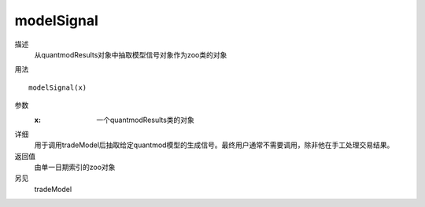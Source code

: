 modelSignal
===========

描述
    从quantmodResults对象中抽取模型信号对象作为zoo类的对象

用法
::

    modelSignal(x)

参数
    :x: 一个quantmodResults类的对象

详细
    用于调用tradeModel后抽取给定quantmod模型的生成信号。最终用户通常不需要调用，除非他在手工处理交易结果。

返回值
    由单一日期索引的zoo对象

另见
    tradeModel
